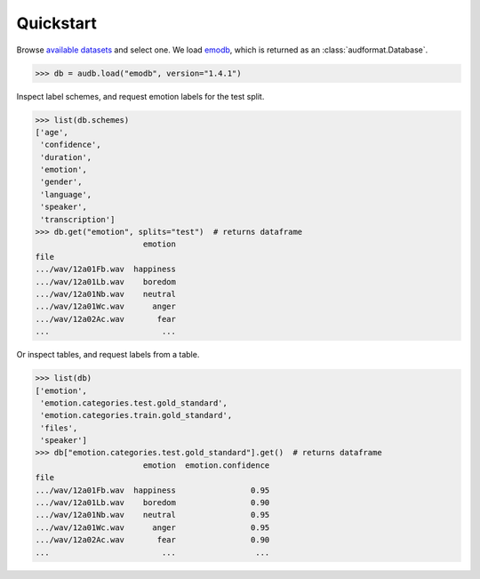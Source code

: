 .. _quickstart:

Quickstart
==========

Browse `available datasets`_ and select one.
We load emodb_,
which is returned
as an :class:`audformat.Database`.

.. Load with only_metadata=True in the background
.. invisible-code-block: python

    db = audb.load(
        "emodb",
        version="1.4.1",
        only_metadata=True,
        full_path=False,
        verbose=False,
    )
    # Add flavor path, to mimic `full_path=True`
    flavor_path = audb.flavor_path("emodb", "1.4.1").replace("\\", "/")
    for table in list(db.tables):
        db[table]._df.index = f"...{flavor_path}/" + db[table]._df.index

.. skip: next

>>> db = audb.load("emodb", version="1.4.1")

Inspect label schemes,
and request emotion labels for the test split.

>>> list(db.schemes)
['age',
 'confidence',
 'duration',
 'emotion',
 'gender',
 'language',
 'speaker',
 'transcription']
>>> db.get("emotion", splits="test")  # returns dataframe
                       emotion
file
.../wav/12a01Fb.wav  happiness
.../wav/12a01Lb.wav    boredom
.../wav/12a01Nb.wav    neutral
.../wav/12a01Wc.wav      anger
.../wav/12a02Ac.wav       fear
...                        ...

Or inspect tables,
and request labels from a table.

>>> list(db)
['emotion',
 'emotion.categories.test.gold_standard',
 'emotion.categories.train.gold_standard',
 'files',
 'speaker']
>>> db["emotion.categories.test.gold_standard"].get()  # returns dataframe
                       emotion  emotion.confidence
file
.../wav/12a01Fb.wav  happiness                0.95
.../wav/12a01Lb.wav    boredom                0.90
.../wav/12a01Nb.wav    neutral                0.95
.../wav/12a01Wc.wav      anger                0.95
.../wav/12a02Ac.wav       fear                0.90
...                        ...                 ...


.. _emodb: https://github.com/audeering/emodb
.. _available datasets: https://audeering.github.io/datasets/datasets.html
